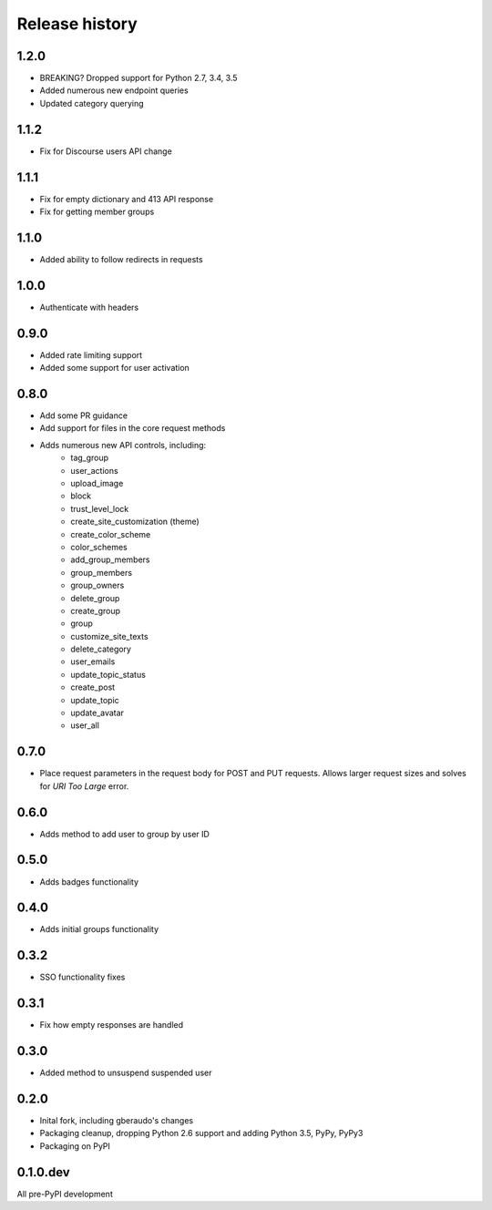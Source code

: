.. :changelog:

Release history
===============

1.2.0
-----

- BREAKING? Dropped support for Python 2.7, 3.4, 3.5
- Added numerous new endpoint queries
- Updated category querying

1.1.2
-----

- Fix for Discourse users API change

1.1.1
-----

- Fix for empty dictionary and 413 API response
- Fix for getting member groups

1.1.0
-----

- Added ability to follow redirects in requests

1.0.0
-----

- Authenticate with headers

0.9.0
-----

- Added rate limiting support
- Added some support for user activation

0.8.0
-----

- Add some PR guidance
- Add support for files in the core request methods
- Adds numerous new API controls, including:
   - tag_group
   - user_actions
   - upload_image
   - block
   - trust_level_lock
   - create_site_customization (theme)
   - create_color_scheme
   - color_schemes
   - add_group_members
   - group_members
   - group_owners
   - delete_group
   - create_group
   - group
   - customize_site_texts
   - delete_category
   - user_emails
   - update_topic_status
   - create_post
   - update_topic
   - update_avatar
   - user_all


0.7.0
-----

* Place request parameters in the request body for POST and PUT requests.
  Allows larger request sizes and solves for `URI Too Large` error.

0.6.0
-----

* Adds method to add user to group by user ID

0.5.0
-----

* Adds badges functionality

0.4.0
-----

* Adds initial groups functionality

0.3.2
-----

* SSO functionality fixes

0.3.1
-----

* Fix how empty responses are handled

0.3.0
-----

* Added method to unsuspend suspended user

0.2.0
-----

* Inital fork, including gberaudo's changes
* Packaging cleanup, dropping Python 2.6 support and adding Python 3.5, PyPy,
  PyPy3
* Packaging on PyPI

0.1.0.dev
---------

All pre-PyPI development

